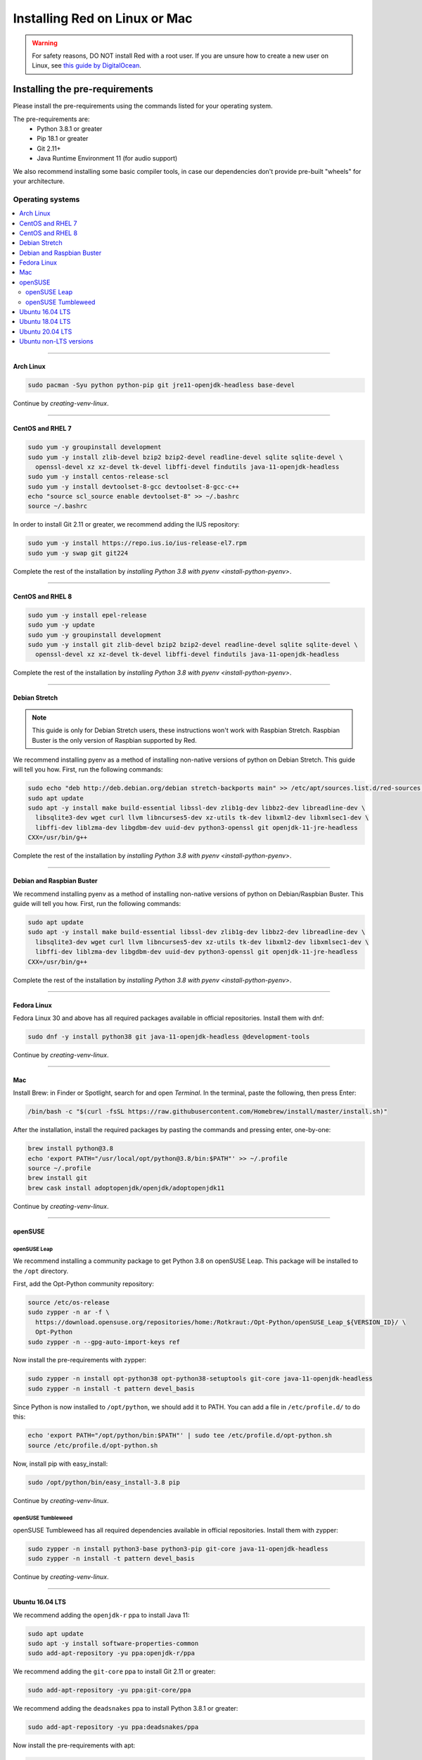 .. _linux-mac-install-guide:

==============================
Installing Red on Linux or Mac
==============================

.. warning::

    For safety reasons, DO NOT install Red with a root user. If you are unsure how to create
    a new user on Linux, see `this guide by DigitalOcean
    <https://www.digitalocean.com/community/tutorials/how-to-create-a-sudo-user-on-ubuntu-quickstart>`_.

-------------------------------
Installing the pre-requirements
-------------------------------

Please install the pre-requirements using the commands listed for your operating system.

The pre-requirements are:
 - Python 3.8.1 or greater
 - Pip 18.1 or greater
 - Git 2.11+
 - Java Runtime Environment 11 (for audio support)

We also recommend installing some basic compiler tools, in case our dependencies don't provide
pre-built "wheels" for your architecture.


*****************
Operating systems
*****************

.. contents::
    :local:

----

.. _install-arch:

~~~~~~~~~~
Arch Linux
~~~~~~~~~~

.. code-block:: none

    sudo pacman -Syu python python-pip git jre11-openjdk-headless base-devel

Continue by `creating-venv-linux`.

----

.. _install-centos7:
.. _install-rhel7:

~~~~~~~~~~~~~~~~~
CentOS and RHEL 7
~~~~~~~~~~~~~~~~~

.. code-block:: none

    sudo yum -y groupinstall development
    sudo yum -y install zlib-devel bzip2 bzip2-devel readline-devel sqlite sqlite-devel \
      openssl-devel xz xz-devel tk-devel libffi-devel findutils java-11-openjdk-headless
    sudo yum -y install centos-release-scl
    sudo yum -y install devtoolset-8-gcc devtoolset-8-gcc-c++
    echo "source scl_source enable devtoolset-8" >> ~/.bashrc
    source ~/.bashrc

In order to install Git 2.11 or greater, we recommend adding the IUS repository:

.. code-block:: none

    sudo yum -y install https://repo.ius.io/ius-release-el7.rpm
    sudo yum -y swap git git224

Complete the rest of the installation by `installing Python 3.8 with pyenv <install-python-pyenv>`.

----

.. _install-centos:
.. _install-rhel:

~~~~~~~~~~~~~~~~~
CentOS and RHEL 8
~~~~~~~~~~~~~~~~~

.. code-block:: none

    sudo yum -y install epel-release
    sudo yum -y update
    sudo yum -y groupinstall development
    sudo yum -y install git zlib-devel bzip2 bzip2-devel readline-devel sqlite sqlite-devel \
      openssl-devel xz xz-devel tk-devel libffi-devel findutils java-11-openjdk-headless

Complete the rest of the installation by `installing Python 3.8 with pyenv <install-python-pyenv>`.

----

.. _install-debian-stretch:

~~~~~~~~~~~~~~
Debian Stretch
~~~~~~~~~~~~~~

.. note::

    This guide is only for Debian Stretch users, these instructions won't work with
    Raspbian Stretch. Raspbian Buster is the only version of Raspbian supported by Red.

We recommend installing pyenv as a method of installing non-native versions of python on
Debian Stretch. This guide will tell you how. First, run the following commands:

.. code-block:: none

    sudo echo "deb http://deb.debian.org/debian stretch-backports main" >> /etc/apt/sources.list.d/red-sources.list
    sudo apt update
    sudo apt -y install make build-essential libssl-dev zlib1g-dev libbz2-dev libreadline-dev \
      libsqlite3-dev wget curl llvm libncurses5-dev xz-utils tk-dev libxml2-dev libxmlsec1-dev \
      libffi-dev liblzma-dev libgdbm-dev uuid-dev python3-openssl git openjdk-11-jre-headless
    CXX=/usr/bin/g++

Complete the rest of the installation by `installing Python 3.8 with pyenv <install-python-pyenv>`.

----

.. _install-debian:
.. _install-raspbian:

~~~~~~~~~~~~~~~~~~~~~~~~~~
Debian and Raspbian Buster
~~~~~~~~~~~~~~~~~~~~~~~~~~

We recommend installing pyenv as a method of installing non-native versions of python on
Debian/Raspbian Buster. This guide will tell you how. First, run the following commands:

.. code-block:: none

    sudo apt update
    sudo apt -y install make build-essential libssl-dev zlib1g-dev libbz2-dev libreadline-dev \
      libsqlite3-dev wget curl llvm libncurses5-dev xz-utils tk-dev libxml2-dev libxmlsec1-dev \
      libffi-dev liblzma-dev libgdbm-dev uuid-dev python3-openssl git openjdk-11-jre-headless
    CXX=/usr/bin/g++

Complete the rest of the installation by `installing Python 3.8 with pyenv <install-python-pyenv>`.

----

.. _install-fedora:

~~~~~~~~~~~~
Fedora Linux
~~~~~~~~~~~~

Fedora Linux 30 and above has all required packages available in official repositories. Install
them with dnf:

.. code-block:: none

    sudo dnf -y install python38 git java-11-openjdk-headless @development-tools

Continue by `creating-venv-linux`.

----

.. _install-mac:

~~~
Mac
~~~

Install Brew: in Finder or Spotlight, search for and open *Terminal*. In the terminal, paste the
following, then press Enter:

.. code-block:: none

    /bin/bash -c "$(curl -fsSL https://raw.githubusercontent.com/Homebrew/install/master/install.sh)"

After the installation, install the required packages by pasting the commands and pressing enter,
one-by-one:

.. code-block:: none

    brew install python@3.8
    echo 'export PATH="/usr/local/opt/python@3.8/bin:$PATH"' >> ~/.profile
    source ~/.profile
    brew install git
    brew cask install adoptopenjdk/openjdk/adoptopenjdk11

Continue by `creating-venv-linux`.

----

.. _install-opensuse:

~~~~~~~~
openSUSE
~~~~~~~~

openSUSE Leap
*************

We recommend installing a community package to get Python 3.8 on openSUSE Leap. This package will
be installed to the ``/opt`` directory.

First, add the Opt-Python community repository:

.. code-block:: none

    source /etc/os-release
    sudo zypper -n ar -f \
      https://download.opensuse.org/repositories/home:/Rotkraut:/Opt-Python/openSUSE_Leap_${VERSION_ID}/ \
      Opt-Python
    sudo zypper -n --gpg-auto-import-keys ref

Now install the pre-requirements with zypper:

.. code-block:: none

    sudo zypper -n install opt-python38 opt-python38-setuptools git-core java-11-openjdk-headless
    sudo zypper -n install -t pattern devel_basis

Since Python is now installed to ``/opt/python``, we should add it to PATH. You can add a file in
``/etc/profile.d/`` to do this:

.. code-block:: none

    echo 'export PATH="/opt/python/bin:$PATH"' | sudo tee /etc/profile.d/opt-python.sh
    source /etc/profile.d/opt-python.sh

Now, install pip with easy_install:

.. code-block:: none

    sudo /opt/python/bin/easy_install-3.8 pip

Continue by `creating-venv-linux`.

openSUSE Tumbleweed
*******************

openSUSE Tumbleweed has all required dependencies available in official repositories. Install them
with zypper:

.. code-block:: none

    sudo zypper -n install python3-base python3-pip git-core java-11-openjdk-headless
    sudo zypper -n install -t pattern devel_basis

Continue by `creating-venv-linux`.

----

.. _install-ubuntu-1604:

~~~~~~~~~~~~~~~~
Ubuntu 16.04 LTS
~~~~~~~~~~~~~~~~

We recommend adding the ``openjdk-r`` ppa to install Java 11:

.. code-block:: none

    sudo apt update
    sudo apt -y install software-properties-common
    sudo add-apt-repository -yu ppa:openjdk-r/ppa

We recommend adding the ``git-core`` ppa to install Git 2.11 or greater:

.. code-block:: none

    sudo add-apt-repository -yu ppa:git-core/ppa

We recommend adding the ``deadsnakes`` ppa to install Python 3.8.1 or greater:

.. code-block:: none

    sudo add-apt-repository -yu ppa:deadsnakes/ppa

Now install the pre-requirements with apt:

.. code-block:: none

    sudo apt -y install python3.8 python3.8-dev python3.8-venv python3-pip git openjdk-11-jre-headless \
      build-essential

Continue by `creating-venv-linux`.

----

.. _install-ubuntu-1804:

~~~~~~~~~~~~~~~~
Ubuntu 18.04 LTS
~~~~~~~~~~~~~~~~

We recommend adding the ``git-core`` ppa to install Git 2.11 or greater:

.. code-block:: none

    sudo apt update
    sudo apt -y install software-properties-common
    sudo add-apt-repository -y ppa:git-core/ppa

We recommend adding the ``deadsnakes`` ppa to install Python 3.8.1 or greater:

.. code-block:: none

    sudo add-apt-repository -y ppa:deadsnakes/ppa

Now install the pre-requirements with apt:

.. code-block:: none

    sudo apt -y install python3.8 python3.8-dev python3.8-venv python3-pip git openjdk-11-jre-headless \
      build-essential

Continue by `creating-venv-linux`.

----

.. _install-ubuntu:

~~~~~~~~~~~~~~~~
Ubuntu 20.04 LTS
~~~~~~~~~~~~~~~~

We recommend adding the ``git-core`` ppa to install Git 2.11 or greater:

.. code-block:: none

    sudo apt update
    sudo apt -y install software-properties-common
    sudo add-apt-repository -y ppa:git-core/ppa

Now install the pre-requirements with apt:

.. code-block:: none

    sudo apt -y install python3.8 python3.8-dev python3.8-venv python3-pip git openjdk-11-jre-headless \
      build-essential

Continue by `creating-venv-linux`.

----

.. _install-ubuntu-non-lts:

~~~~~~~~~~~~~~~~~~~~~~~
Ubuntu non-LTS versions
~~~~~~~~~~~~~~~~~~~~~~~

We recommend adding the ``git-core`` ppa to install Git 2.11 or greater:

.. code-block:: none

    sudo apt update
    sudo apt -y install software-properties-common
    sudo add-apt-repository -yu ppa:git-core/ppa

Now, to install non-native version of python on non-LTS versions of Ubuntu, we recommend
installing pyenv. To do this, first run the following commands:

.. code-block:: none

    sudo apt -y install make build-essential libssl-dev zlib1g-dev libbz2-dev libreadline-dev \
      libsqlite3-dev wget curl llvm libncurses5-dev xz-utils tk-dev libxml2-dev \
      libxmlsec1-dev libffi-dev liblzma-dev libgdbm-dev uuid-dev python3-openssl git openjdk-11-jre-headless
    CXX=/usr/bin/g++

And then complete the rest of the installation by `installing Python 3.8 with pyenv <install-python-pyenv>`.

----

.. _install-python-pyenv:

****************************
Installing Python with pyenv
****************************

.. note::

    If you followed one of the sections above, and weren't linked here afterwards, you should skip
    this section.

On distributions where Python 3.8 needs to be compiled from source, we recommend the use of pyenv.
This simplifies the compilation process and has the added bonus of simplifying setting up Red in a
virtual environment.

.. code-block:: none

    command -v pyenv && pyenv update || curl https://pyenv.run | bash

**After this command, you may see a warning about 'pyenv' not being in the load path. Follow the
instructions given to fix that, then close and reopen your shell.**

Then run the following command:

.. code-block:: none

    CONFIGURE_OPTS=--enable-optimizations pyenv install 3.8.3 -v

This may take a long time to complete, depending on your hardware. For some machines (such as
Raspberry Pis and micro-tier VPSes), it may take over an hour; in this case, you may wish to remove
the ``CONFIGURE_OPTS=--enable-optimizations`` part from the front of the command, which will
drastically reduce the install time. However, be aware that this will make Python run about 10%
slower.

After that is finished, run:

.. code-block:: none

    pyenv global 3.8.3

Pyenv is now installed and your system should be configured to run Python 3.8.

Continue by `creating-venv-linux`.

.. _creating-venv-linux:

------------------------------
Creating a Virtual Environment
------------------------------

.. tip::

    If you want to learn more about virtual environments, see page: `about-venvs`

We require installing Red into a virtual environment. Don't be scared, it's very
straightforward.

You have 2 options:

* :ref:`using-venv` (quick and easy, involves just two commands)
* :ref:`using-pyenv-virtualenv` (only available and recommended when you installed Python with pyenv)

----

.. _using-venv:

**************
Using ``venv``
**************
This is the quickest way to get your virtual environment up and running, as `venv` is shipped with
python.

First, choose a directory where you would like to create your virtual environment. It's a good idea
to keep it in a location which is easy to type out the path to. From now, we'll call it
``redenv`` and it will be located in your home directory.

Create your virtual environment with the following command::

    python3.8 -m venv ~/redenv

And activate it with the following command::

    source ~/redenv/bin/activate

.. important::

    You must activate the virtual environment with the above command every time you open a new
    shell to run, install or update Red.

Continue by `installing-red-linux-mac`.

----

.. _using-pyenv-virtualenv:

**************************
Using ``pyenv virtualenv``
**************************

Using ``pyenv virtualenv`` saves you the headache of remembering where you installed your virtual
environments. This option is only available if you installed Python with pyenv.

First, ensure your pyenv interpreter is set to python 3.8.1 or greater with the following command::

    pyenv version

Now, create a virtual environment with the following command::

    pyenv virtualenv <name>

Replace ``<name>`` with whatever you like. If you ever forget what you named it,
you can always use the command ``pyenv versions`` to list all virtual environments.

Now activate your virtualenv with the following command::

    pyenv shell <name>

.. important::

    You must activate the virtual environment with the above command every time you open a new
    shell to run, install or update Red. You can check out other commands like ``pyenv local`` and
    ``pyenv global`` if you wish to keep the virtualenv activated all the time.

Continue by `installing-red-linux-mac`.

.. _pyenv-installer: https://github.com/pyenv/pyenv-installer/blob/master/README.rst

.. _installing-red-linux-mac:

--------------
Installing Red
--------------

Choose one of the following commands to install Red.

To install without additional config backend support:

.. code-block:: none

    python -m pip install -U pip setuptools wheel
    python -m pip install -U Red-DiscordBot

Or, to install with PostgreSQL support:

.. code-block:: none

    python -m pip install -U pip setuptools wheel
    python -m pip install -U Red-DiscordBot[postgres]


.. note::

    These commands are also used for updating Red

--------------------------
Setting Up and Running Red
--------------------------

After installation, set up your instance with the following command:

.. code-block:: none

    redbot-setup

This will set the location where data will be stored, as well as your
storage backend and the name of the instance (which will be used for
running the bot).

Once done setting up the instance, run the following command to run Red:

.. code-block:: none

    redbot <your instance name>

It will walk through the initial setup, asking for your token and a prefix.
You can find out how to obtain a token with
:dpy_docs:`this guide <discord.html#creating-a-bot-account>`,
section "Creating a Bot Account".

.. tip::
   If it's the first time you're using Red, you should check our `getting-started` guide
   that will walk you through all essential information on how to interact with Red.
